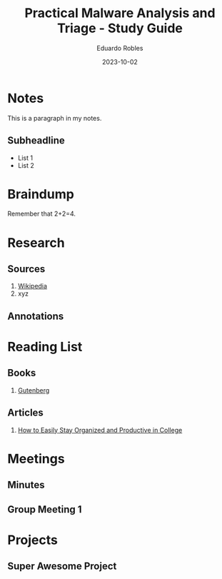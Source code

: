 #+TITLE: Practical Malware Analysis and Triage - Study Guide
#+AUTHOR: Eduardo Robles
#+DATE: 2023-10-02
#+EMAIL: eduardorobles@protonmail.com
#+OPTIONS: num:nil html-style:nil

* Notes
:PROPERTIES:
:EXPORT_FILE_NAME: prac_malware_analysis
:END:

This is a paragraph in my notes.
** Subheadline
- List 1
- List 2


* Braindump
Remember that 2+2=4.

* Research
** Sources
1. [[https://wikipedia.com][Wikipedia]]
2. xyz
** Annotations
* Reading List
** Books
1. [[https://www.gutenberg.org/][Gutenberg]]
** Articles
1. [[https://collegeinfogeek.com/how-to-stay-organized-in-college/][How to Easily Stay Organized and Productive in College]]
* Meetings
** Minutes
:PROPERTIES:
:EXPORT_FILE_NAME: Meeting_X_Minutes
:END:

** Group Meeting 1
DEADLINE: <2019-09-01 Sun>

* Projects
** Super Awesome Project
DEADLINE: <2019-09-30 Mon>
